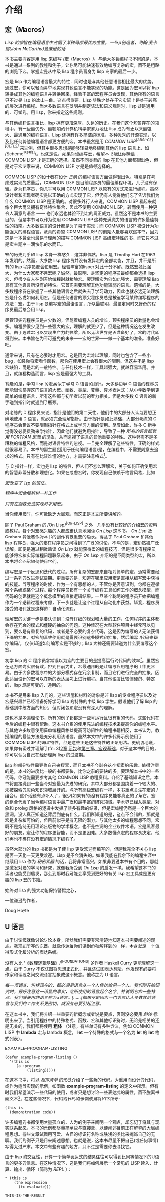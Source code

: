 * 介绍
   :PROPERTIES:
   :CUSTOM_ID: introduction
   :END:

** 宏（Macros）
    :PROPERTIES:
    :CUSTOM_ID: sec_1
    :END:

/Lisp 的宗旨在编程语言中占据了某种局部最优的位置。 ---lisp创造者，约翰·麦卡锡(John McCarthy)最谦逊的话/


本书主要内容是用 lisp 来编写 /宏（Macros）/。与绝大多数编程书不同的是，本书是通过一系列的教程和例子，让你尽可能快速有效地编写复杂的宏，而不是粗略的浏览下宏。掌握宏是从中级 lisp 程序员晋身为 lisp 专家的最后一步。

宏是 lisp 作为编程语言最大的特性，同时也是与其他任意语言相比最大的优势。通过宏，你可以轻而易举地实现其他语言不能实现的功能。这是因为宏可以将 lisp 转换成其他的编程语言并转换回来，经验丰富的宏程序员会发现，其他所有的语言只不过是 lisp 的冰山一角。这点很重要。Lisp 特殊之处在于它实际上是处于较高的层次进行编程。当大多数语言在发明并制定语法和语义规则时，lisp 却是通用的、可塑的。用 lisp，你来指定这些规则。

与其他编程语言相比，lisp 拥有更加深厚、久远的历史。在我们这个短暂存在的领域中，有一些最优秀、最聪明的计算机科学家努力地让 lisp 成为有史以来最强大、最通用的编程语言。Lisp 还拥有许多简洁的标准，多种优秀的开源实现，以及比任何其他编程语言都更方便的宏。本书虽然是用 /COMMON LISP^{[ANSI-CL][CLTL2]}/ 来举例，但其中很多思想是能够轻易地移植到其他的 lisp 语言上，如 /Scheme^{[R5RS]}/。也就是说，如果你想编写宏，希望本书能让你确信：COMMON LISP 才是正确的选择。虽然不同类型的 lisp 在其他方面都很出色，但是对于宏专家来说，COMMON LISP 才是是值得选择的。

COMMON LISP 的设计者在设计 /正确/ 的编程语言方面做得很出色。特别是在考虑过实现的质量后，COMMON LISP 是目前程序员的最佳编程环境，几乎没有保留。身为程序员，你几乎可以用 COMMON LISP 以原有的方式来进行编程。虽然设计者和实现者确实是以正确的方式实现了它，但仍有人觉得他们忘了告诉我们为什么 COMMON LISP 是正确的。对很多外行人来说，COMMON LISP 看起来就像个巨大而又拥有奇怪特性集合，因此不使用 COMMON LISP，转而使用一种更令人满意的语言 —— 他们永远也体验不到宏的真正威力。虽然这不是本书的主要目的，但是本书可以作为使用 COMMON LISP 这种充满魔力的语言的许多最佳特性的指南。大多数语言的设计都是为了易于实现；而 COMMON LISP 被设计为功能强大的编程语言。我真的希望 COMMON LISP 的创始人能够喜欢这本书，因为这是一本最全也最易于理解的描写 COMMON LISP 高级宏特性的书，而它只不过是宏主题中一滴快乐的水而已。

宏的历史几乎和 lisp 本身一样悠久，这并非偶然。lisp 是 Timothy Hart 在1963年发明的。然而，大多数 lisp 程序员并没有发挥宏的全部功能，并且，并不是所有的 lisp 程序员都会使用宏。经验丰富的lisper 对此十分不解。既然宏如此强大，为什么大家都不用宏呢？诚然，最聪明、最坚定的程序员最终都会选择 lisp 宏，但很少有人在刚开始编程时就接触宏。要理解宏为何如此强大，需要理解 lisp 具有其他语言所没有的特性。它首先需要理解其他功能较弱的语言。遗憾的是，大多数程序员在掌握了一些其他语言之后就失去了学习动力，因此也就永远无法理解宏是什么或如何利用宏。但是任何语言的顶尖程序员总是被迫学习某种编写程序的方法：宏。由于 lisp 是编写宏的最佳语言，所以最聪明、最坚定同时又好奇的程序员最后总会用 lisp。

尽管顶尖的程序员是占少数的，但随着编程人员的增长，顶尖程序员的数量也会增多。编程界很少见到一些强大的宏，理解的就更少了，但是这种情况这在发生改变。由于通过宏可以实现生产力的倍增，所以无论世界是否准备好了，宏的时代即将到来。本书旨在为不可避免的未来——宏的世界——做一个基本的准备。准备好吧。

通常来说，只有在必要时才用宏。这是因为宏难以理解，同时也包含了一些小 bug，如果你将宏看作函数，那你在使用宏上会有很大的限制。但这并不是 lisp 宏缺陷，而是宏的一般特性。与任何技术一样，工具越强大，就越容易滥用。并且，就编程构造而言，lisp 宏是最强大的工具。

有趣的是，学习 lisp 的宏类似于学习 C 语言的指针。大多数初学 C 语言的程序员都能很快掌握这门语言的大概。函数、类型、变量、算术表达式：从小学数学到更简单的编程语言，所有这些都与初学者以前的智力相关。但是大多数 C 语言的新手碰到指针时就遇到了瓶颈。

对老练的 C 程序员来说，指针是他们的第二天性，他们中的大部分人认为要想正确地使用 C 语言，就必须完全理解指针。由于指针是如此基础，大部分老练的 C 程序员会建议不要限制指针在格式上或学习方面的使用。尽管如此，许多 C 新手觉得没必要费劲来学指针，因此他们就避免用指针，导致了一种 /所有的语言都套用 FORTRAN 思想/ 的现象，从而忽视了语言的其他重要的特性。这种弊病不是多糟糕的编程风格，而是对语言特性的忽视。一旦完全理解了这些特性，正确的样式就很容易了。本书的副主题(适用于任何编程语言)是，在编程中，不需要刻意去追求的格式。只有在比较难懂的地方，才需要注意格式[fn:1]。

与 C 指针一样，宏也是 lisp 的特性，但人们不怎么理解宏，关于如何正确使用宏的智慧非常分散和理想化。如果在考虑宏时，你发现自己依赖于格言风格，比如

/宏改变了 lisp 的语法。/

/程序中宏像解析树一样工作/

/只有在函数无法实现时才用宏。/

当你使用宏时，你可能缺乏大局观，而这正是本文所要讲解的。

除了 Paul Graham 的 /On Lisp/^{[ON-LISP]} 之外，几乎没有比较好的介绍宏的资料或教程。每个对宏感兴趣的人都应该认真地阅读 /On Lisp/ 这本书。 /On Lisp/ 及 Graham 其他著作对本书的创作有很重要的启发。得益于 Paul Graham 和其他 lisp 程序员，强大的宏在程序员之间得到了广泛的讨论，不幸的是，宏仍然被广泛误解。即便是通过稍微熟读 /On Lisp/ 就能获得宏的编程技巧，但是很少有程序员能够将宏和实际编程问题联系起来。由于 /On Lisp/ 介绍的是不同类型的宏，所以本书将会介绍如何使用它们。

编写宏是一个反思和迭代的过程。所有复杂的宏都来自相对简单的宏，通常需要经过一系列的改进测试周期。更重要的是，知道在哪里应用宏是直接从编写宏中获得的技能。当写程序的时候，作为一个有思想的人，不管你是否意识到，你都在遵循某个系统或某个过程。每个程序员都有一个关于编程工具如何工作的概念模型，而代码的创建就是这个概念模型的直接逻辑结果。一旦某个聪明的程序员开始把编程作为一个逻辑过程来考虑，下一步就是让这个过程从自动化中获益。毕竟，程序员接受的培训就是这样的：自动化流程。

理解宏的关键一步是要认识到：没有仔细的规划和大量的工作，任何程序的主体都会存在冗余的模式和僵硬的抽象的问题。这种情况在大型软件项目中经常可以见到，要么是有重复的代码，或者是不必要的复杂代码，这是因为编写的人无法获得正确的抽象。对宏的高效使用就是需要识别这些模式和抽象，然后编写 /代码来帮你编码/。 仅仅知道如何编写宏是不够的；lisp 大神还需要知道为什么要编写这个宏。

初学 lisp 的 C 程序员常常误以为宏的主要目的是提高运行时代码的效率[fn:2]。虽然宏在这方面确实很有效，但到目前为止，宏最通用的是让编写应用程序的工作更容易。由于大多数程序中的大部分模式存在冗余复制，而且它们进行完全的抽象，因此适当设计的宏可以在新的表达层次上进行编程。当其他语言比较僵硬的、特定的，lisp 却是可变的、通用的。

本书不是用来 lisp 入门的，这些话题和材料的对象是非 lisp 的专业程序员以及对宏感兴趣并已经准备好好学习 lisp 的特殊的中级 lisp 学生。假设他们了解 lisp 的基础到中级方面的知识，但对闭包和宏没有有深入的理解。

这也不是本偏理论书，所有的例子都都是一些可运行且很有用的代码，这些代码在今后的编程中很有帮助。这本书介绍的使用先进的编程技术来提高你的编程水平。与其他许多故意使用简单编程风格以提高可访问性的编程书籍相反，本书认为，教授编程的最佳方法是充分利用该语言。虽然本文中的许多代码示例使用了 COMMON LISP 的晦涩特性，但是这些正是这些特性的正确用法。更确切地说，如果你有读过并理解了(fn: 3)[[https://letoverlambda.com/textmode.cl/guest/chap2.html][2章,闭包]]和[[https://letoverlambda.com/textmode.cl/guest/chap3.html][第三章、宏观基础]]，对于这本书的目的，你可以认为自己在经历理解 lisp 的过渡期。

lisp 的部分特性需要你自己来探索，而且本书不会剥夺这个探索的乐趣。值得注意的是，本书的进度比一般的书都要快，比你之前的要快的多。要理解本书中的一些代码，你可能需要参考其他 COMMON LISP 教程资料。介绍了基础知识之后，本书将直接跳到一些当今对宏最为先进的研究，其中大部分都是围绕着一个较大的、未被探索的灰色知识领域展开的。与所有高级宏编程一样，本书重点关注在宏的 /组合/。这个话题有点吓人了，很少(如果有的话)有程序员能够真正的了解它。宏的组合代表了当今编程语言中最广泛和最丰富的研究领域。学术界已经从类型、对象和 prolog 风格的逻辑中发掘了很多有趣的结果，但是宏编程仍然是一个巨大的黑洞。没人真正知道这背后到底有什么。我们所知道的是，这点不会错的，那就是宏是复杂和可怕的，但目前似乎是有无限的潜力。与其他太多的编程思想不同，宏既不是炮制无用理论出版物的学术概念，也不是空洞的企业软件术语。宏是黑客最好的朋友。宏让你的程序更智能，而不是更困难。大多数懂点宏的程序员决定，他们再也不想在没有宏的情况下编程了。

虽然大部分的 lisp 书都是为了使 lisp 更受欢迎而编写的，但是我完全不关心 lisp 是否一天比一天更受欢迎。Lisp 是不会消失的。如果我能在我余下的编程生涯中继续用 lisp 作为 /秘密武器/ 的话，我将非常高兴。如果非要说本书有个目的，那就是激发对宏的学习和研究，就像我所受到 /On Lisp/ 的启发一样。我希望这本书的读者也能受到启发，那么到那时我可能会享受到更好的有关 lisp 宏工具或是更有趣的 lisp 宏的书籍。

始终对 lisp 的强大功能保持警惕之心，

一位谦逊的作者，

Doug Hoyte

** U 语言
    :PROPERTIES:
    :CUSTOM_ID: sec_2
    :END:

由于讨论宏就像讨论讨论本身，所以我们需要非常清楚地知道本书需要阐述的观点。我现在所写的东西，就像传达给你们读到的和解释到的一样，本身就是一个值得形式化和分析的表达系统。

没有人比 /《数理逻辑基础》/^{[FOUNDATIONS]} 的作者 Haskell Curry 更能理解这一点。由于 Curry 不仅试图将思想正式化，并且还试图表达想法，他发现有必要将作家和读者之间交流语言抽象成这个概念。他称之为 U 语言。

/每一项调查，包括现在的，都必须用语言从一个人传达给另一个人。我们刚开始研究时，最好注意这一明显的事实，给所使用的语言起个名字，并说明它的一些特点。我们将使用的语言称为u语言。[……]如果不是因为一门语言比大多数其他语言与我们的工作关系更密切，就没有必要引起注意。/

在这本书中，我们将介绍一些重要的新概念或者说是要点，否则没必要用 /斜体/ 标明出来了。当引用程序中的特殊格式、函数、宏和其他标识符时，无论是相关的还是无关的，我们都将使用 *粗体* （注意，有些单词有多种含义，例如 COMMON LISP 中 *lambda* 宏与 lambda 概念， *let* 一个特殊的格式与一个名为 *let* 的 *let* 格式列表）。

EXAMPLE-PROGRAM-LISTING

#+BEGIN_EXAMPLE
  (defun example-program-listing ()
    '(this is
       (a (program
            (listing)))))
#+END_EXAMPLE

在这本书中，将以 /程序清单/ 的形式介绍了一些新的代码。为重用而设计的代码，或作为适当实现的示例，如函数 *example-program-listing* 的定义中所示。但有时我们希望演示一些代码的使用，或者只是想讨论一些表达式的属性，而不脱离书面文本[fn:4]。在这些情况下，代码或代码的示例使用将如下所示:

#+BEGIN_EXAMPLE
  (this is
    (demonstration code))
#+END_EXAMPLE

许多编程的书都使用大量孤立的、人为的例子来阐明一个观点，却忘记了将其与现实联系起来。本书的示例都尽量简单些与直接些，以便阐述目前正在解释的大局编程思想。有些文章试图用可爱、古怪的标识符名称或肤浅的类比来掩饰自己的无聊。我们的例子只是用来阐述思想。也就是说，这本书尽量不把自己(或任何事情)写得太过严肃。本文中有些有趣的地方，只不过是需要你去寻找它。

由于 lisp 的交互性，计算一个简单表达式的结果往往可以得到比同等情况下的U语言的更多的信息。在这种情况下，这是我们将如何展示一个常见的 LISP 读入、计算、输出、循环（简称为 /REPL/ ）：

#+BEGIN_EXAMPLE
  * (this is
      (the expression
        (to evaluate)))

  THIS-IS-THE-RESULT
#+END_EXAMPLE

注意我们输入的文本是小写的，而 lisp 返回的文本是大写的。这是 COMMON LISP 的一个特性，它允许我们轻松地浏览 REPL 打印输出，并让我们知道哪个是我们的输入，哪个是 REPL 的输出。更切确地说，这个特性允许我们快速浏览任何包含符号的 lisp 表单（在任何文件或屏幕上），并能马上知道 lisp 解释器是否已经处理过它。还要注意星号（ *** )表示一个提示符。这个字符是合理，因为它不能与一个对称的字符混淆，因为它的高像素计数，使它在浏览一个 REPL 会话时很明显。

编写复杂的 lisp 宏是个 /交迭/ 过程。没有人会坐下来，用其他语言程序常见的漫不经心的风格，敲下一个长达一页的宏。这一部分原因是 lisp 代码每页包含的信息比大多数其他语言都要多，还有一部分原因是 lisp 技术鼓励程序员开发他们的程序：根据应用程序的需要，通过一系列的增强，从而改进代码。

这本书从 lisp 更抽象的概念到期构造细节区分了 lisp 的类型，像 COMMON LISP 和 Scheme。另一个就是着重的区分了lisp 和非 lisp 语言。有时我们需要讨论一些非 lisp 语言，为了尽可能少地树敌，我们尽量不去专门挑其他语言的毛病。为此，我们采用以下不同寻常的定义:

/没有 lisp 宏的语言就是 /Blub/。/

U-language 单词 Blub 来自 Paul Graham 的一篇文章， /Beating the Averages/^{[BEATING-AVGS]}，其中 Blub 是一种假设语言，用来强调 lisp 不同于其他语言：lisp 是不同的。Blub 的特征是有的是中缀语法、有的是烦人的类型系统以及不完善的对象系统，但他们共同的特征是缺少 lisp 宏。Blub 术语对我们很有用，因为有时理解高级宏技术的最简单方法是考虑为什么这种技术在 Blub 中是不可能的。Blub 术语的目的并非是特意取笑非 lisp 语言[fn:5]

ITERATIVE-PROCESS-EXAMPLE

#+BEGIN_EXAMPLE
  (defun example-function% () ; first try
    t)

  (defun example-function%% () ; second try
    t)

  (defun example-function () ; got it!
    t)
#+END_EXAMPLE

为了说明宏创建的迭代过程，本书采用了这样一种约定：在定义不完整或在其他方面有待改进的函数和宏的名称后加上个百分号（%）。在确定没有 % 字符的最终版本之前，多次修订可能导致名称末尾出现多个 % 字符。

宏在 Curry 的术语中被定义为 /元编程/。元程序是一种程序，其唯一目的是使程序员能够更好地编写程序。虽然元编程在所有编程语言中都得到了不同程度的采用，但是没有一种语言像 lisp 那样完全采用它。程序员在其他的语言中不需要以这种方式编写代码来运用元编程技术。这就是为什么 lisp 程序对非 lisp 程序员看起来 /怪异/ 的原因：lisp代码的表达方式是元编程需求的直接结果。正如本书所描述的，lisp 的这种设计——用lisp本身编写元程序——正是lisp所具有的惊人的生产力优势。但是，因为我们使用 lisp 来编写元程序，所以必须记住元编程不同于U语言。我们可以从不同的角度讨论元语言，包括其他元语言，但是只有一种U语言。Curry 也明确表达了他的体系:

/我们可以不断地用任意数量的级别形成语言的层次结构。但是，无论有多少层次，U语言都是最高层次的：如果有两个层次，那就是元语言；如果有三个层次，那就是元-元语言；等等。因此，必须区分U语言和元语言。/

当然，这是一本关于lisp的书，然而 lisp 的逻辑系统与 Curry 所描述的逻辑系统区别很大，因此我们很少采用 Curry 的体系。但直到今天，Curry 对逻辑和元编程的贡献仍然激励着我们。不仅因为他对符号引用的深刻见解，同时也因为他优美的措辞和可行的U语言。

** Lisp 实用程序
    :PROPERTIES:
    :CUSTOM_ID: sec_3
    :END:

/On Lisp/ 是一本你要么懂要么不懂的书。你要么喜欢它，要么讨厌它。从它的标题开始， /On Lisp/ 是关于创建分层的编程抽象。在创建了这些抽象之后，我们可以自由地创建更多的编程抽象，这些抽象是在早期抽象的基础上逐层进行的。

在任意有价值的语言中，语言的大部分功能都是用语言本身实现的；Blub 语言通常有大量用 Blub 编写的标准库。即使是实现者也不希望使用目标语言编程，你可能也一样。

但是，即使与其他语言的标准库相比，lisp 也是不同的。从某种意义上来说，其他语言由原语组成的，而 lisp 由元原语组成。一旦宏被标准化，就像在 COMMON LISP 中一样，语言的其余部分就不必以来其他的原语 /启动/。虽然大多数语言试图提供一组足够灵活的原语，但 lisp 提供了一个元编程系统，随意什么类型的原语都可以。另一种思路是 lisp 完全抛弃了原语的概念。在 lisp 中，元编程系统不会受制于任何所谓的原语。实际上，这些用于构建语言的宏编程技术有可能继续应用到用户程序中。即使是最高级用户编写的应用程序也仍然是 lisp 语言层上的宏层，通过不断迭代增长。

从这个角度来看，语言中存在原语是一个问题。只要有原语存在，系统的设计中就有存在屏障和非正交性。当然，这是并不是没道理的。大多数程序员都可以将单个机器代码指令作为 C 或 lisp 编译器要处理的基本类型。但是 lisp 用户想要控制几乎所有的东西。对于给定给程序员的控件，没有任何语言像 lisp 这样完整。

采纳 /On Lisp/ 的建议，你正在读的书本身就是设计为 onion 上的另一层。同样的，程序是建立在其他程序之上的，而这本书是就是建立在 /On Lisp/ 上。Graham 书的中心主题是：当精心设计的 /实用程序/ 结合在一起时，带来的优势比各个部件加在一起的优势还要大（译注：1 + 1 > 2 的概念）。本节描述所描述的实用程序均来自 /On Lisp/ 和其他的地方。

MKSTR-SYMB

#+BEGIN_EXAMPLE
  (defun mkstr (&rest args)
    (with-output-to-string (s)
      (dolist (a args) (princ a s))))

  (defun symb (&rest args)
    (values (intern (apply #'mkstr args))))
#+END_EXAMPLE

*mkstr* 依赖于一般的创建符号的函数 *Symb* 。由于符号可以被任意字符串引用，并且以编程方式创建符号非常有用，所以 *symb* 是宏编程的一个基本实用程序，同时也在本书中被大量使用。

GROUP

#+BEGIN_EXAMPLE
  (defun group (source n)
    (if (zerop n) (error "zero length"))
    (labels ((rec (source acc)
               (let ((rest (nthcdr n source)))
                 (if (consp rest)
                     (rec rest (cons
                                 (subseq source 0 n)
                                 acc))
                     (nreverse
                       (cons source acc))))))
      (if source (rec source nil) nil)))
#+END_EXAMPLE

*Group* 是另一个在编写宏时常用到的实用程序。其中一部分原因是需要镜像对参数进行分组的操作符，如 COMMON LISP 的 *setf* 和 *psetf* ，另一部分原因是分组通常是构造相关数据的最佳方法。由于我们经常使用这个功能，所以尽可能使抽象一般化是有意义的。Graham 的 *group* 将根据给定的分组数量进行分组，该数量由参数 *n* 指定。在像 *setf* 这样的情况下，参数都是成对的，所以 *n* 就为2。

FLATTEN

#+BEGIN_EXAMPLE
  (defun flatten (x)
    (labels ((rec (x acc)
               (cond ((null x) acc)
                     ((atom x) (cons x acc))
                     (t (rec
                          (car x)
                          (rec (cdr x) acc))))))
      (rec x nil)))
#+END_EXAMPLE

*Flatten* 是 /On Lisp/ 中最重要的实用程序之一。给定一个任意嵌套的列表结构， *flatten* 将返回一个包含通过该列表结构可以访问的所有原子的新列表。如果我们将列表结构看作一棵树， *flatten* 就是返回树中所有叶子的列表。如果那棵树表示 lisp 代码，通过检查表达式中是否存在某些对象， *flatten* 就是某种 /代码的遍历/ 的实现，这是本书中反复出现的主题。

FACT-AND-CHOOSE

#+BEGIN_EXAMPLE
  (defun fact (x)
    (if (= x 0)
      1
      (* x (fact (- x 1)))))

  (defun choose (n r)
    (/ (fact n)
       (fact (- n r))
       (fact r)))
#+END_EXAMPLE

显然， *Fact* 和 *choose* 这两个函数分别实现了阶乘和二项式系数。

** 许可证
    :PROPERTIES:
    :CUSTOM_ID: sec_4
    :END:

由于我认为本书中所介绍的代码背后的概念和物理观察或数学证明一样，即使我想，我也不认为我能拥有它们。因此，你基本上可以任意地修改本文中的代码。以下是和代码一起发布的非常自由的许可证：

#+BEGIN_EXAMPLE
  ;; This is the source code for the book
  ;; _Let_Over_Lambda_ by Doug Hoyte.
  ;; This code is (C) 2002-2008, Doug Hoyte.
  ;;
  ;; You are free to use, modify, and re-distribute
  ;; this code however you want, except that any
  ;; modifications must be clearly indicated before
  ;; re-distribution. There is no warranty,
  ;; expressed nor implied.
  ;;
  ;; Attribution of this code to me, Doug Hoyte, is
  ;; appreciated but not necessary. If you find the
  ;; code useful, or would like documentation,
  ;; please consider buying the book!
#+END_EXAMPLE

本文版权所属 (C) 2008 Doug Hoyte

** 致谢
    :PROPERTIES:
    :CUSTOM_ID: sec_5
    :END:

感谢 Brian Hoyte, Nancy Holmes, Rosalie Holmes, Ian, Alex 以及我的家人; 同时感谢 syke, madness, fyodor, cyb0rg/asm, theclone, blackheart, d00tz, rt, magma, nummish, zhivago, defrost; 谢 Mike Conroy, Sylvia Russell, Alan Paeth, Rob McArthur, Sylvie Desjardins, John McCarthy, Paul Graham, Donald Knuth, Leo Brodie, Bruce Schneier, Richard Stallman, Edi Weitz, Peter Norvig, Peter Seibel, Christian Queinnec, Keith Bostic, John Gamble; 感谢 COMMON LISP 的设计及开发者，尤其是 Guy Steele, Richard Gabriel 和 Kent Pitman 以及 CMUCL/SBCL, CLISP, OpenBSD, GNU/Linux 的开发和维护人员.

特别感谢 Ian Hoyte 设计的封面以及 Leo Brodie 设计的卡通背面。

本书献给所有爱编程的人。

除特别声明外，一切版权均属于 (C) Doug Hoyte

** Footnotes
[fn:1] 由此可以推断，有时要用不理解的东西，惟一的方法就是复制在其他地方看到的格式。
[fn:2] C 程序员之所以会犯这个错误，是因为他们习惯了“宏系统”，而这个“宏系统”对其他方面没什么好处.
[fn:3] 当然，不一定同意。
[fn:4] 这是一个与正文相关但简单地分开地脚注。
[fn:5] 会比价有趣